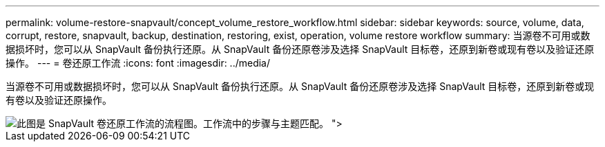 ---
permalink: volume-restore-snapvault/concept_volume_restore_workflow.html 
sidebar: sidebar 
keywords: source, volume, data, corrupt, restore, snapvault, backup, destination, restoring, exist, operation, volume restore workflow 
summary: 当源卷不可用或数据损坏时，您可以从 SnapVault 备份执行还原。从 SnapVault 备份还原卷涉及选择 SnapVault 目标卷，还原到新卷或现有卷以及验证还原操作。 
---
= 卷还原工作流
:icons: font
:imagesdir: ../media/


[role="lead"]
当源卷不可用或数据损坏时，您可以从 SnapVault 备份执行还原。从 SnapVault 备份还原卷涉及选择 SnapVault 目标卷，还原到新卷或现有卷以及验证还原操作。

image::../media/volume_restore_workflow.gif[此图是 SnapVault 卷还原工作流的流程图。工作流中的步骤与主题匹配。 ">]
